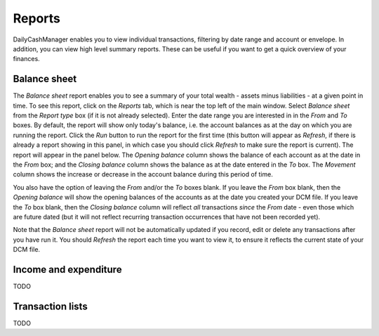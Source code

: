 Reports
=======

DailyCashManager enables you to view individual transactions, filtering by date
range and account or envelope. In addition, you can view high level summary
reports. These can be useful if you want to get a quick overview of your
finances.

Balance sheet
-------------

The *Balance sheet* report enables you to see a summary of your total wealth -
assets minus liabilities - at a given point in time. To see this report, click
on the *Reports* tab, which is near the top left of the main window. Select
*Balance sheet* from the *Report type* box (if it is not already selected).
Enter the date range you are interested in in the *From* and *To* boxes. By
default, the report will show only today's balance, i.e. the account balances
as at the day on which you are running the report. Click the *Run* button
to run the report for the first time (this button will appear as *Refresh*, if
there is already a report showing in this panel, in which case you should
click *Refresh* to make sure the report is current). The report will appear in
the panel below. The *Opening balance* column shows the balance of each account
as at the date in the *From* box; and the *Closing balance* column shows the
balance as at the date entered in the *To* box. The *Movement* column shows
the increase or decrease in the account balance during this period of time.

You also have the option of leaving the *From* and/or the *To* boxes blank.
If you leave the *From* box blank, then the *Opening balance* will show the
opening balances of the accounts as at the date you created your DCM file.
If you leave the *To* box blank, then the *Closing balance* column will reflect
*all* transactions *since* the *From* date - even those which are future dated
(but it will not reflect recurring transaction occurrences that have not been
recorded yet).

Note that the *Balance sheet* report will not be automatically updated if you
record, edit or delete any transactions after you have run it. You should
*Refresh* the report each time you want to view it, to ensure it reflects the
current state of your DCM file.

Income and expenditure
----------------------

TODO

Transaction lists
-----------------

TODO

